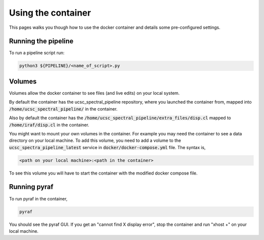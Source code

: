 Using the container
===================

This pages walks you though how to use the docker container and details some
pre-configured settings.

Running the pipeline
--------------------

To run a pipeline script run:

.. code:: None

    python3 ${PIPELINE}/<name_of_script>.py


Volumes
-------

Volumes allow the docker container to see files (and live edits) on your local
system.

By default the container has the ucsc_spectral_pipeline repository, where
you launched the container from, mapped into :code:`/home/ucsc_spectral_pipeline/`
in the container.

Also by default the container has the :code:`/home/ucsc_spectral_pipeline/extra_files/disp.cl`
mapped to :code:`/home/iraf/disp.cl` in the container.

You might want to mount your own volumes in the container. For example you may
need the container to see a data directory on your local machine. To add this volume,
you need to add a volume to the :code:`ucsc_spectra_pipeline_latest` service in
:code:`docker/docker-compose.yml` file. The syntax is,

.. code:: None

    <path on your local machine>:<path in the container>

To see this volume you will have to start the container with the modified
docker compose file.

Running pyraf
-------------

To run pyraf in the container,

.. code:: None

    pyraf

You should see the pyraf GUI. If you get an "cannot find X display error", stop
the container and run "xhost +" on your local machine.